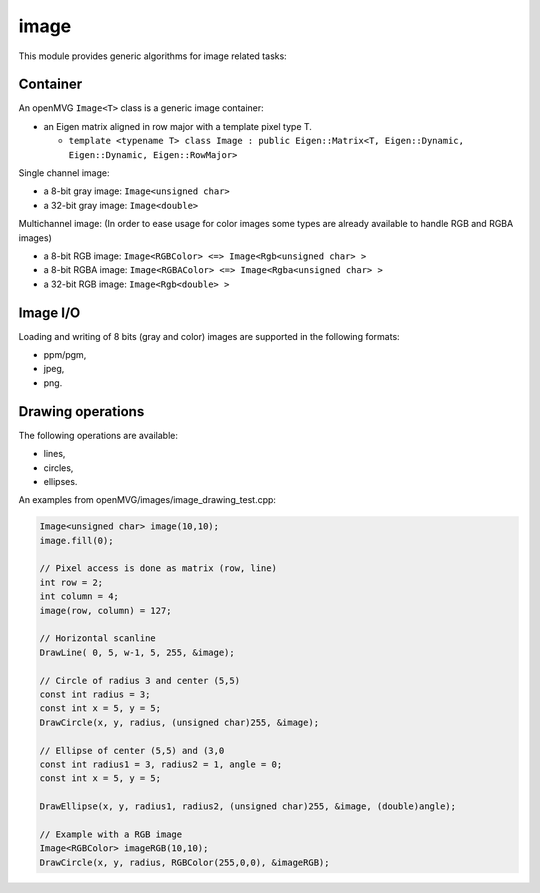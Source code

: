 *******************
image
*******************

This module provides generic algorithms for image related tasks:

Container 
=============

An openMVG ``Image<T>`` class is a generic image container:

* an Eigen matrix aligned in row major with a template pixel type T.

  * ``template <typename T> class Image : public Eigen::Matrix<T, Eigen::Dynamic, Eigen::Dynamic, Eigen::RowMajor>``

Single channel image:

* a 8-bit gray image: ``Image<unsigned char>``
* a 32-bit gray image: ``Image<double>``

Multichannel image: (In order to ease usage for color images some types are already available to handle RGB and RGBA images)

* a 8-bit RGB image: ``Image<RGBColor> <=> Image<Rgb<unsigned char> >``
* a 8-bit RGBA image: ``Image<RGBAColor> <=> Image<Rgba<unsigned char> >``
* a 32-bit RGB image: ``Image<Rgb<double> >``

Image I/O 
=============

Loading and writing of 8 bits (gray and color) images are supported in the following formats:

* ppm/pgm,
* jpeg,
* png.

Drawing operations
===================

The following operations are available:

* lines,
* circles,
* ellipses.

An examples from openMVG/images/image_drawing_test.cpp:

.. code-block:: c++ 

  Image<unsigned char> image(10,10);
  image.fill(0);
  
  // Pixel access is done as matrix (row, line)
  int row = 2;
  int column = 4;
  image(row, column) = 127;

  // Horizontal scanline
  DrawLine( 0, 5, w-1, 5, 255, &image);

  // Circle of radius 3 and center (5,5)
  const int radius = 3;
  const int x = 5, y = 5;
  DrawCircle(x, y, radius, (unsigned char)255, &image);
        
  // Ellipse of center (5,5) and (3,0
  const int radius1 = 3, radius2 = 1, angle = 0;
  const int x = 5, y = 5;

  DrawEllipse(x, y, radius1, radius2, (unsigned char)255, &image, (double)angle);
  
  // Example with a RGB image
  Image<RGBColor> imageRGB(10,10);
  DrawCircle(x, y, radius, RGBColor(255,0,0), &imageRGB);

  

